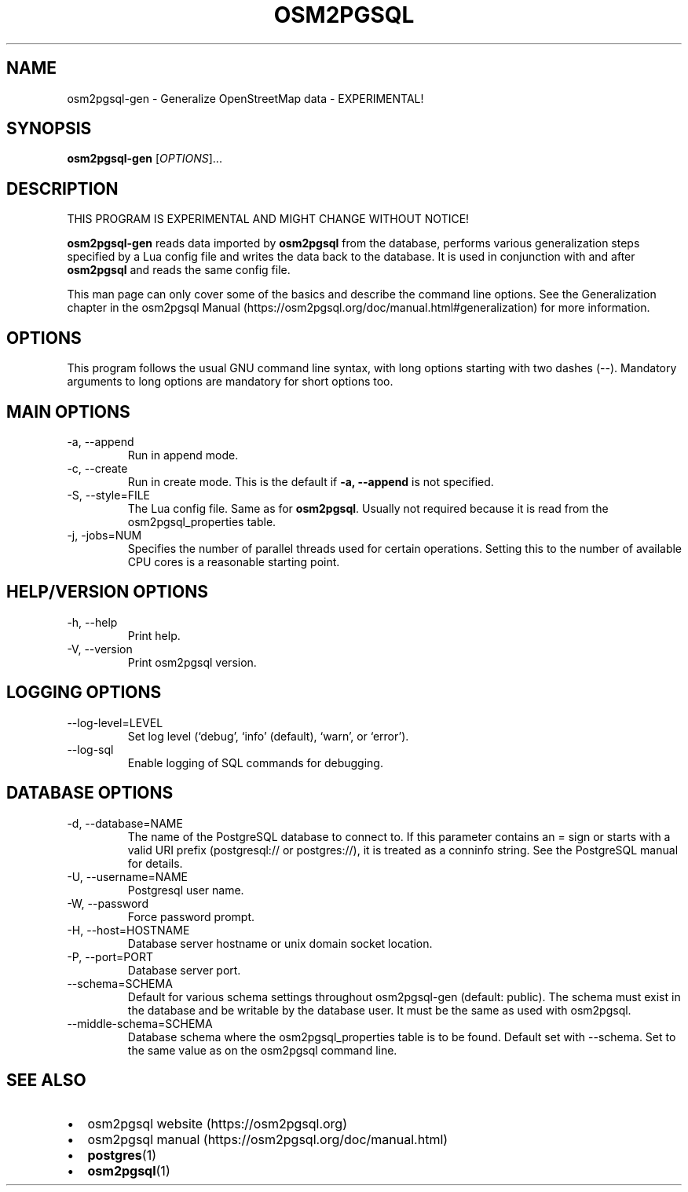 .TH "OSM2PGSQL" "1" "1.10.0" "" ""
.SH NAME
.PP
osm2pgsql-gen - Generalize OpenStreetMap data - EXPERIMENTAL!
.SH SYNOPSIS
.PP
\f[B]osm2pgsql-gen\f[R] [\f[I]OPTIONS\f[R]]\&...
.SH DESCRIPTION
.PP
THIS PROGRAM IS EXPERIMENTAL AND MIGHT CHANGE WITHOUT NOTICE!
.PP
\f[B]osm2pgsql-gen\f[R] reads data imported by \f[B]osm2pgsql\f[R] from
the database, performs various generalization steps specified by a Lua
config file and writes the data back to the database.
It is used in conjunction with and after \f[B]osm2pgsql\f[R] and reads
the same config file.
.PP
This man page can only cover some of the basics and describe the command
line options.
See the Generalization chapter in the osm2pgsql
Manual (https://osm2pgsql.org/doc/manual.html#generalization) for more
information.
.SH OPTIONS
.PP
This program follows the usual GNU command line syntax, with long
options starting with two dashes (\f[V]--\f[R]).
Mandatory arguments to long options are mandatory for short options too.
.SH MAIN OPTIONS
.TP
-a, --append
Run in append mode.
.TP
-c, --create
Run in create mode.
This is the default if \f[B]-a, --append\f[R] is not specified.
.TP
-S, --style=FILE
The Lua config file.
Same as for \f[B]osm2pgsql\f[R].
Usually not required because it is read from the
\f[V]osm2pgsql_properties\f[R] table.
.TP
-j, -jobs=NUM
Specifies the number of parallel threads used for certain operations.
Setting this to the number of available CPU cores is a reasonable
starting point.
.SH HELP/VERSION OPTIONS
.TP
-h, --help
Print help.
.TP
-V, --version
Print osm2pgsql version.
.SH LOGGING OPTIONS
.TP
--log-level=LEVEL
Set log level (`debug', `info' (default), `warn', or `error').
.TP
--log-sql
Enable logging of SQL commands for debugging.
.SH DATABASE OPTIONS
.TP
-d, --database=NAME
The name of the PostgreSQL database to connect to.
If this parameter contains an \f[V]=\f[R] sign or starts with a valid
URI prefix (\f[V]postgresql://\f[R] or \f[V]postgres://\f[R]), it is
treated as a conninfo string.
See the PostgreSQL manual for details.
.TP
-U, --username=NAME
Postgresql user name.
.TP
-W, --password
Force password prompt.
.TP
-H, --host=HOSTNAME
Database server hostname or unix domain socket location.
.TP
-P, --port=PORT
Database server port.
.TP
--schema=SCHEMA
Default for various schema settings throughout osm2pgsql-gen (default:
\f[V]public\f[R]).
The schema must exist in the database and be writable by the database
user.
It must be the same as used with \f[V]osm2pgsql\f[R].
.TP
--middle-schema=SCHEMA
Database schema where the \f[V]osm2pgsql_properties\f[R] table is to be
found.
Default set with \f[V]--schema\f[R].
Set to the same value as on the \f[V]osm2pgsql\f[R] command line.
.SH SEE ALSO
.IP \[bu] 2
osm2pgsql website (https://osm2pgsql.org)
.IP \[bu] 2
osm2pgsql manual (https://osm2pgsql.org/doc/manual.html)
.IP \[bu] 2
\f[B]postgres\f[R](1)
.IP \[bu] 2
\f[B]osm2pgsql\f[R](1)

